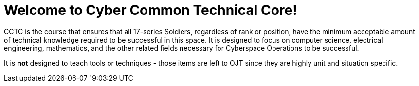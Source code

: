 = Welcome to Cyber Common Technical Core!

CCTC is the course that ensures that all 17-series Soldiers,
regardless of rank or position,
have the minimum acceptable amount of technical knowledge required to be successful in this space.
It is designed to focus on computer science,
electrical engineering,
mathematics,
and the other related fields necessary for Cyberspace Operations to be successful.

It is *not* designed to teach tools or techniques - those items are left to OJT since they are highly unit and situation specific.
